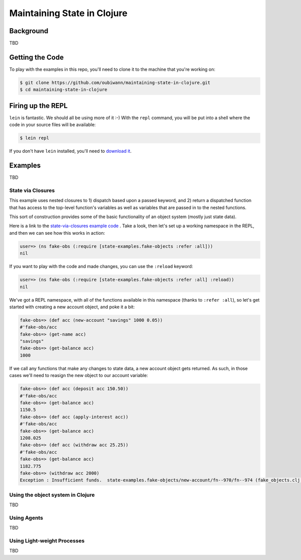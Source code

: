 ############################
Maintaining State in Clojure
############################

Background
==========

TBD


Getting the Code
================

To play with the examples in this repo, you'll need to clone it to the machine
that you're working on:

.. code:: shell

  $ git clone https://github.com/oubiwann/maintaining-state-in-clojure.git
  $ cd maintaining-state-in-clojure


Firing up the REPL
==================

.. code:: shell

``lein`` is fantastic. We should all be using more of it :-) With the ``repl``
command, you will be put into a shell where the code in your source files will
be available:

.. code:: shell

    $ lein repl

If you don't have ``lein`` installed, you'll need to `download it`_.


Examples
========

TBD


State via Closures
------------------

This example uses nested closures to 1) dispatch based upon a passed keyword,
and 2) return a dispatched function that has access to the top-level function's
variables as well as variables that are passed in to the nested functions.

This sort of construction provides some of the basic functionality of an object
system (mostly just state data).

Here is a link to the `state-via-closures example code`_ . Take a look, then
let's set up a working namespace in the REPL, and then we can see how this
works in action:

.. code:: clojure

    user=> (ns fake-obs (:require [state-examples.fake-objects :refer :all]))
    nil

If you want to play with the code and made changes, you can use the ``:reload``
keyword:

.. code:: clojure

    user=> (ns fake-obs (:require [state-examples.fake-objects :refer :all] :reload))
    nil

We've got a REPL namespace, with all of the functions available in this
namespace (thanks to ``:refer :all``), so let's get started with creating a
new account object, and poke it a bit:

.. code:: clojure

    fake-obs=> (def acc (new-account "savings" 1000 0.05))
    #'fake-obs/acc
    fake-obs=> (get-name acc)
    "savings"
    fake-obs=> (get-balance acc)
    1000

If we call any functions that make any changes to state data, a new account
object gets returned. As such, in those cases we'll need to reasign the new
object to our account variable:

.. code:: clojure

    fake-obs=> (def acc (deposit acc 150.50))
    #'fake-obs/acc
    fake-obs=> (get-balance acc)
    1150.5
    fake-obs=> (def acc (apply-interest acc))
    #'fake-obs/acc
    fake-obs=> (get-balance acc)
    1208.025
    fake-obs=> (def acc (withdraw acc 25.25))
    #'fake-obs/acc
    fake-obs=> (get-balance acc)
    1182.775
    fake-obs=> (withdraw acc 2000)
    Exception : Insufficient funds.  state-examples.fake-objects/new-account/fn--970/fn--974 (fake_objects.clj:19)


Using the object system in Clojure
----------------------------------

TBD


Using Agents
------------

TBD


Using Light-weight Processes
----------------------------

TBD

.. Links
.. -----
..
.. _download it: https://github.com/technomancy/leiningen#installation
.. _state-via-closures example code: src/state_examples/fake_objects.clj
